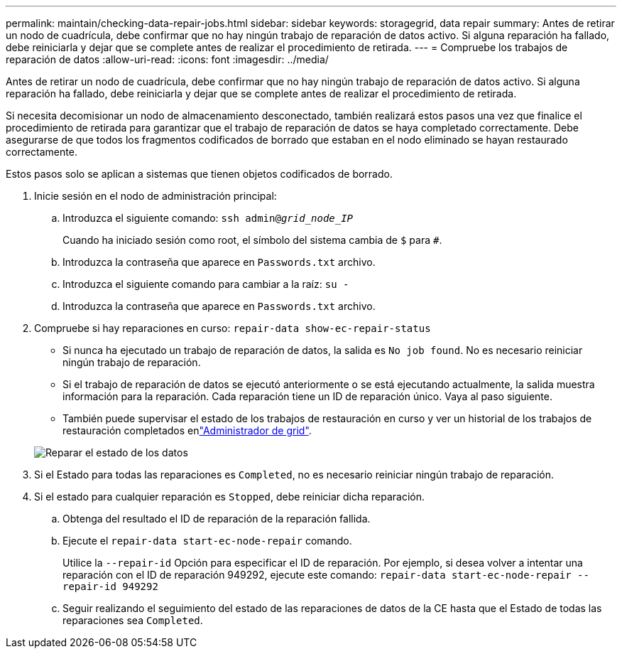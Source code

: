 ---
permalink: maintain/checking-data-repair-jobs.html 
sidebar: sidebar 
keywords: storagegrid, data repair 
summary: Antes de retirar un nodo de cuadrícula, debe confirmar que no hay ningún trabajo de reparación de datos activo. Si alguna reparación ha fallado, debe reiniciarla y dejar que se complete antes de realizar el procedimiento de retirada. 
---
= Compruebe los trabajos de reparación de datos
:allow-uri-read: 
:icons: font
:imagesdir: ../media/


[role="lead"]
Antes de retirar un nodo de cuadrícula, debe confirmar que no hay ningún trabajo de reparación de datos activo. Si alguna reparación ha fallado, debe reiniciarla y dejar que se complete antes de realizar el procedimiento de retirada.

Si necesita decomisionar un nodo de almacenamiento desconectado, también realizará estos pasos una vez que finalice el procedimiento de retirada para garantizar que el trabajo de reparación de datos se haya completado correctamente. Debe asegurarse de que todos los fragmentos codificados de borrado que estaban en el nodo eliminado se hayan restaurado correctamente.

Estos pasos solo se aplican a sistemas que tienen objetos codificados de borrado.

. Inicie sesión en el nodo de administración principal:
+
.. Introduzca el siguiente comando: `ssh admin@_grid_node_IP_`
+
Cuando ha iniciado sesión como root, el símbolo del sistema cambia de `$` para `#`.

.. Introduzca la contraseña que aparece en `Passwords.txt` archivo.
.. Introduzca el siguiente comando para cambiar a la raíz: `su -`
.. Introduzca la contraseña que aparece en `Passwords.txt` archivo.


. Compruebe si hay reparaciones en curso: `repair-data show-ec-repair-status`
+
** Si nunca ha ejecutado un trabajo de reparación de datos, la salida es `No job found`. No es necesario reiniciar ningún trabajo de reparación.
** Si el trabajo de reparación de datos se ejecutó anteriormente o se está ejecutando actualmente, la salida muestra información para la reparación. Cada reparación tiene un ID de reparación único. Vaya al paso siguiente.
** También puede supervisar el estado de los trabajos de restauración en curso y ver un historial de los trabajos de restauración completados enlink:../maintain/restoring-volume.html["Administrador de grid"].


+
image::../media/repair-data-status.png[Reparar el estado de los datos]

. Si el Estado para todas las reparaciones es `Completed`, no es necesario reiniciar ningún trabajo de reparación.
. Si el estado para cualquier reparación es `Stopped`, debe reiniciar dicha reparación.
+
.. Obtenga del resultado el ID de reparación de la reparación fallida.
.. Ejecute el `repair-data start-ec-node-repair` comando.
+
Utilice la `--repair-id` Opción para especificar el ID de reparación. Por ejemplo, si desea volver a intentar una reparación con el ID de reparación 949292, ejecute este comando: `repair-data start-ec-node-repair --repair-id 949292`

.. Seguir realizando el seguimiento del estado de las reparaciones de datos de la CE hasta que el Estado de todas las reparaciones sea `Completed`.



